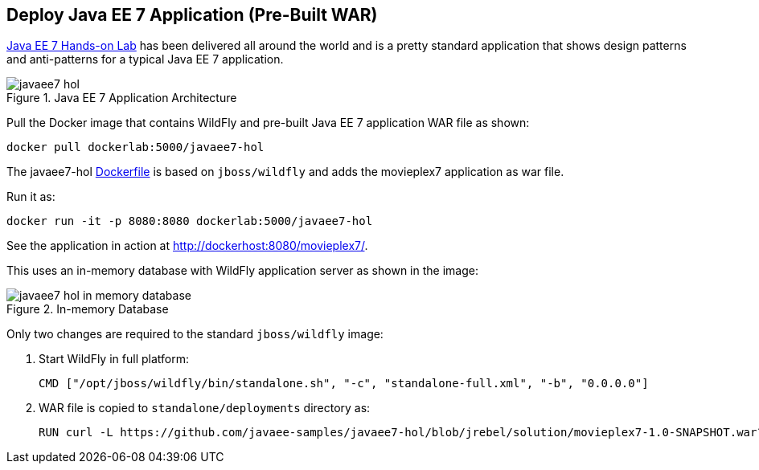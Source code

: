 [[JavaEE7_PreBuilt_WAR]]
## Deploy Java EE 7 Application (Pre-Built WAR)

https://github.com/javaee-samples/javaee7-hol[Java EE 7 Hands-on Lab] has been delivered all around the world and is a pretty standard application that shows design patterns and anti-patterns for a typical Java EE 7 application.

.Java EE 7 Application Architecture
image::../images/javaee7-hol.png[]

Pull the Docker image that contains WildFly and pre-built Java EE 7 application WAR file as shown:

[source, text]
----
docker pull dockerlab:5000/javaee7-hol
----

The javaee7-hol link:https://github.com/arun-gupta/docker-images/blob/master/javaee7-hol/Dockerfile[Dockerfile] is based on `jboss/wildfly` and adds the movieplex7 application as war file.

Run it as:

[source, text]
----
docker run -it -p 8080:8080 dockerlab:5000/javaee7-hol
----

See the application in action at http://dockerhost:8080/movieplex7/.

This uses an in-memory database with WildFly application server as shown in the image:

.In-memory Database
image::../images/javaee7-hol-in-memory-database.png[]

Only two changes are required to the standard `jboss/wildfly` image:

. Start WildFly in full platform:
+
[source, text]
----
CMD ["/opt/jboss/wildfly/bin/standalone.sh", "-c", "standalone-full.xml", "-b", "0.0.0.0"]
----
+
. WAR file is copied to `standalone/deployments` directory as:
+
[source, text]
----
RUN curl -L https://github.com/javaee-samples/javaee7-hol/blob/jrebel/solution/movieplex7-1.0-SNAPSHOT.war?raw=true -o /opt/jboss/wildfly/standalone/deployments/movieplex7-1.0-SNAPSHOT.war
----
